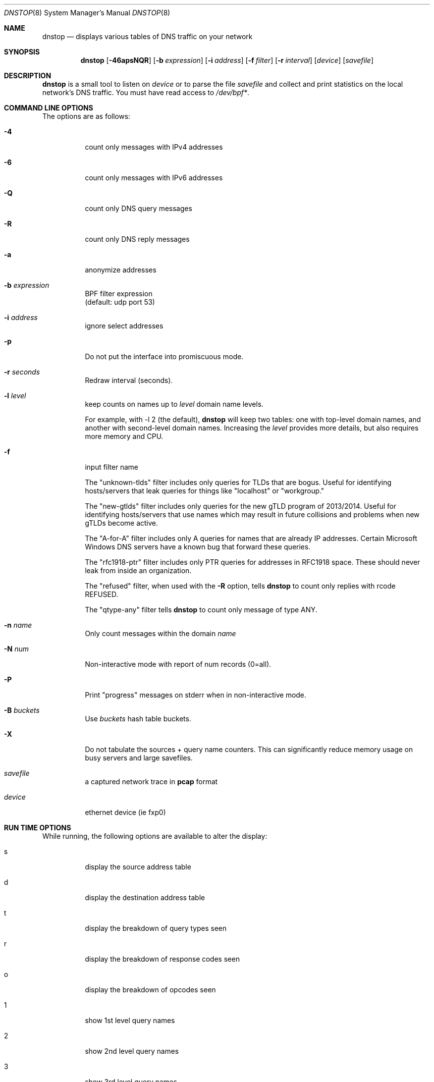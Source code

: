 .\" $Id$
.\" 
.\" manpage written by jose@monkey.org
.\"
.Dd 21 March, 2008
.Dt DNSTOP 8
.Os
.Sh NAME
.Nm dnstop
.Nd displays various tables of DNS traffic on your network
.Sh SYNOPSIS
.Nm
.Op Fl 46apsNQR
.Op Fl b Ar expression
.Op Fl i Ar address
.Op Fl f Ar filter
.Op Fl r Ar interval
.Op Ar device
.Op Ar savefile
.Sh DESCRIPTION
.Nm
is a small tool to listen on
.Ar device
or to parse the file
.Ar savefile
and collect and print statistics on the local network's DNS traffic. You
must have read access to 
.Pa /dev/bpf\&* .
.Sh COMMAND LINE OPTIONS
.Pp
The options are as follows:
.Bl -tag -width Ds
.It Fl 4
count only messages with IPv4 addresses
.It Fl 6
count only messages with IPv6 addresses
.It Fl Q
count only DNS query messages
.It Fl R
count only DNS reply messages
.It Fl a
anonymize addresses
.It Fl b Ar expression
BPF filter expression
.br
(default: udp port 53)
.It Fl i Ar address
ignore select addresses
.It Fl p
Do not put the interface into promiscuous mode.
.It Fl r Ar seconds
Redraw interval (seconds).
.It Fl l Ar level
keep counts on names up to
.Pa level
domain name levels.
.Pp
For example, with -l 2 (the default),
.Nm
will keep two tables: one with top-level domain names, and another
with second-level domain names.  Increasing the
.Pa level
provides more details, but also requires more memory and CPU.
.\"
.It Fl f
input filter name
.Pp
The "unknown-tlds" filter 
includes only queries for TLDs that are
bogus.  Useful for identifying hosts/servers
that leak queries for things like "localhost"
or "workgroup."
.Pp
The "new-gtlds" filter includes only queries for the
new gTLD program of 2013/2014.  Useful for identifying
hosts/servers that use names which may result in future
collisions and problems when new gTLDs become active.
.Pp
The "A-for-A" filter
includes only A queries for names that are
already IP addresses.  Certain Microsoft
Windows DNS servers have a known bug that
forward these queries.
.Pp
The "rfc1918-ptr" filter
includes only PTR queries for addresses in RFC1918 space.
These should never leak from inside an
organization.
.Pp
The "refused" filter, when used with the
.Fl R
option, tells
.Nm
to count only replies with rcode REFUSED.
.Pp
The "qtype-any" filter tells
.Nm
to count only message of type ANY.
.\"
.It Fl n Ar name
Only count messages within the domain
.Ar name
.It Fl N Ar num
Non-interactive mode with report of num records (0=all).
.It Fl P
Print "progress" messages on stderr when in non-interactive mode.
.It Fl B Ar buckets
Use
.Pa buckets
hash table buckets.
.It Fl X
Do not tabulate the sources + query name counters.  This can significantly
reduce memory usage on busy servers and large savefiles.
.It Ar savefile
a captured network trace in 
.Cm pcap
format
.It Ar device
ethernet device (ie fxp0)
.El
.Sh RUN TIME OPTIONS
.Pp
While running, the following options are available to alter the display:
.Bl -tag -width Ds
.It s
display the source address table
.It d 
display the destination address table
.It t
display the breakdown of query types seen
.It r
display the breakdown of response codes seen
.It o
display the breakdown of opcodes seen
.It 1
show 1st level query names
.It 2
show 2nd level query names
.It 3
show 3rd level query names
.It 4
show 4th level query names
.It 5
show 5th level query names
.It 6
show 6th level query names
.It 7
show 7th level query names
.It 8
show 8th level query names
.It 9
show 9th level query names
.It !
show sources + 1st level query names
.It @
show sources + 2nd level query names
.It #
show sources + 3rd level query names
.It $
show sources + 4th level query names
.It %
show sources + 5th level query names
.It ^
show sources + 6th level query names
.It &
show sources + 7th level query names
.It *
show sources + 8th level query names
.It (
show sources + 9th level query names
.It e
toggle display of delta
.It C
sort by count (default)
.It D
sort by delta
.It A
sort by average delta
.It M
sort by maximum delta
.It ^R
reset the counters
.It ^X/q
exit the program
.It space
redraw
.It ?
help
.El
.Pp 
.Sh NON-INTERACTIVE MODE
If stdout is not a tty,
.Nm
runs in non-interactive mode.  In this case, you must
supply a savefile for reading, instead of capturing
live packets.  After reading the entire savefile,
.Nm
prints the top 50 entries for each table.
.Pp
.Sh HOW MESSAGES ARE COUNTED
By default
.Nm
examines only query messages and ignores replies.  In this case the response code
table is meaningless and will likely show 100% "Noerror."
.Pp
If you supply (only) the
.Fl R
command line option,
.Nm
examines replies and ignores queries.  This allows you to see meaningful
response code values, as well as all the other tables.  In this case
all the query attributes (such as type and name) are taken from the
Question section of the reply.
.Pp
Note, however, that it is common for a stream of DNS messages to contain
more queries than replies.
This could happen, for example,
if the server is too busy to respond to every single query, or if
the server is designed to ignore malformed query messages.  Therefore,
you might want to examine both queries and replies by giving both
.Fl R
and
.Fl Q
command line options.  In this case, only the response code counts 
are taken from the replies and all other attributes
are taken from the queries.
.Pp
.Sh AUTHORS
.Bl -tag -width xx -compact
.It Pa Duane Wessels (wessels@measurement-factory.com)
.It Pa Mark Foster (mark@foster.cc)
.It Pa Jose Nazario (jose@monkey.org)
.It Pa Sam Norris <@ChangeIP.com>
.It Pa Max Horn <@quendi.de>
.It Pa John Morrissey <jwm@horde.net>
.It Pa Florian Forster <octo@verplant.org>
.It Pa Dave Plonka <plonka@cs.wisc.edu>
.It Pa Dan Dargel <@uwplatt.edu>
.It Pa http://dnstop.measurement-factory.com/
.El
.Sh BUGS
Does not support TCP at this time.
